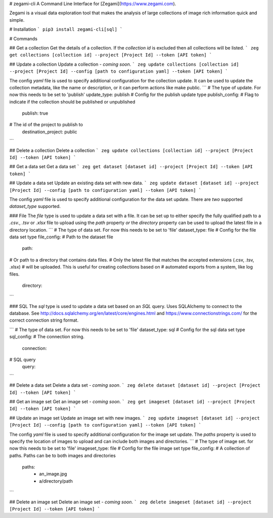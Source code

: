 # zegami-cli
A Command Line Interface for [Zegami](https://www.zegami.com).

Zegami is a visual data exploration tool that makes the analysis of large collections of image rich information quick and simple.

# Installation
```
pip3 install zegami-cli[sql]
```

# Commands

## Get a collection
Get the details of a collection.
If the `collection id` is excluded then all collections will be listed.
```
zeg get collections [collection id] --project [Project Id] --token [API token]
```

## Update a collection
Update a collection - *coming soon*.
```
zeg update collections [collection id] --project [Project Id] --config [path to configuration yaml] --token [API token]
```

The config `yaml` file is used to specify additional configuration for the collection update. It can be used to update the collection metadata, like the name or description, or it can perform actions like make public.
```
# The type of update. For now this needs to be set to 'publish'
update_type: publish
# Config for the publish update type
publish_config:
# Flag to indicate if the collection should be published or unpublished
    publish: true
# The id of the project to publish to
    destination_project: public
```

## Delete a collection
Delete a collection
```
zeg update collections [collection id] --project [Project Id] --token [API token]
```

## Get a data set
Get a data set
```
zeg get dataset [dataset id] --project [Project Id] --token [API token]
```

## Update a data set
Update an existing data set with new data.
```
zeg update dataset [dataset id] --project [Project Id] --config [path to configuration yaml] --token [API token]
```

The config `yaml` file is used to specify additional configuration for the data set update. There are *two* supported `dataset_type` supported.

### File
The `file` type is used to update a data set with a file. It can be set up to either specify the fully qualified path to a `.csv.`, `.tsv` or `.xlsx` file to upload using the `path` property *or* the `directory` property can be used to upload the latest file in a directory location.
```
# The type of data set. For now this needs to be set to 'file'
dataset_type: file
# Config for the file data set type
file_config:
# Path to the dataset file
    path: 
# Or path to a directory that contains data files.
# Only the latest file that matches the accepted extensions (.csv, .tsv, .xlsx)
# will be uploaded. This is useful for creating collections based on
# automated exports from a system, like log files.
    directory:
```

### SQL
The `sql` type is used to update a data set based on an `SQL` query.
Uses SQLAlchemy to connect to the database. See http://docs.sqlalchemy.org/en/latest/core/engines.html and https://www.connectionstrings.com/ for the correct connection string format.

```
# The type of data set. For now this needs to be set to 'file'
dataset_type: sql
# Config for the sql data set type
sql_config:
# The connection string.
    connection: 
# SQL query
    query:
```

## Delete a data set
Delete a data set - *coming soon*.
```
zeg delete dataset [dataset id] --project [Project Id] --token [API token]
```

## Get an image set
Get an image set - *coming soon*.
```
zeg get imageset [dataset id] --project [Project Id] --token [API token]
```

## Update an image set
Update an image set with new images.
```
zeg update imageset [dataset id] --project [Project Id] --config [path to configuration yaml] --token [API token]
```

The config `yaml` file is used to specify additional configuration for the image set update. The `paths` property is used to specify the location of images to upload and can include both images and directories.
```
# The type of image set. for now this needs to be set to 'file'
imageset_type: file
# Config for the file image set type
file_config:
# A collection of paths. Paths can be to both images and directories 
    paths:
        - an_image.jpg
        - a/directory/path
```

## Delete an image set
Delete an image set - *coming soon*.
```
zeg delete imageset [dataset id] --project [Project Id] --token [API token]
```


